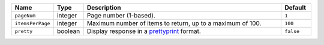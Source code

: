 .. list-table::
  :widths: 10 10 70 10
  :header-rows: 1

  * - Name
    - Type
    - Description
    - Default

  * - ``pageNum``
    - integer
    - Page number (1-based).
    - ``1``

  * - ``itemsPerPage``
    - integer
    - Maximum number of items to return, up to a maximum of 100.
    - ``100``

  * - ``pretty``
    - boolean
    - Display response in a `prettyprint <https://en.wikipedia.org/wiki/Prettyprint?oldid=791126873>`_ format.
    - ``false``
